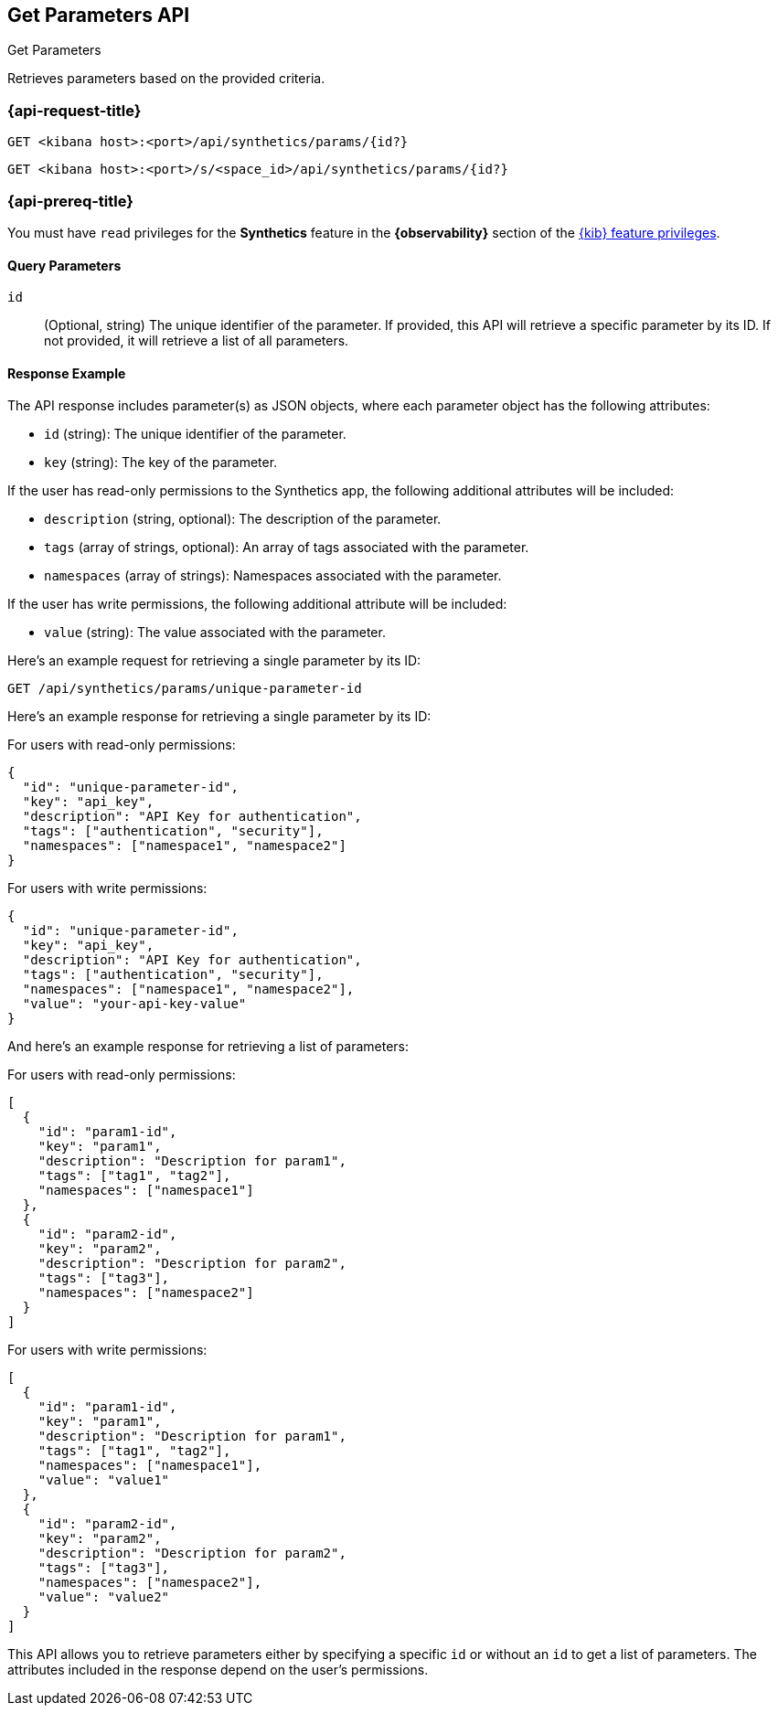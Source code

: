 [[get-parameters-api]]
== Get Parameters API
++++
<titleabbrev>Get Parameters</titleabbrev>
++++

Retrieves parameters based on the provided criteria.

=== {api-request-title}

`GET <kibana host>:<port>/api/synthetics/params/{id?}`

`GET <kibana host>:<port>/s/<space_id>/api/synthetics/params/{id?}`

=== {api-prereq-title}

You must have `read` privileges for the *Synthetics* feature in the *{observability}* section of the
<<kibana-feature-privileges,{kib} feature privileges>>.

[[parameters-get-query-params]]
==== Query Parameters

`id`::
(Optional, string) The unique identifier of the parameter. If provided, this API will retrieve a specific parameter by its ID. If not provided, it will retrieve a list of all parameters.

[[parameters-get-response-example]]
==== Response Example

The API response includes parameter(s) as JSON objects, where each parameter object has the following attributes:

- `id` (string): The unique identifier of the parameter.
- `key` (string): The key of the parameter.

If the user has read-only permissions to the Synthetics app, the following additional attributes will be included:

- `description` (string, optional): The description of the parameter.
- `tags` (array of strings, optional): An array of tags associated with the parameter.
- `namespaces` (array of strings): Namespaces associated with the parameter.

If the user has write permissions, the following additional attribute will be included:

- `value` (string): The value associated with the parameter.


Here's an example request for retrieving a single parameter by its ID:

[source,sh]
--------------------------------------------------
GET /api/synthetics/params/unique-parameter-id
--------------------------------------------------


Here's an example response for retrieving a single parameter by its ID:

For users with read-only permissions:

[source,json]
--------------------------------------------------
{
  "id": "unique-parameter-id",
  "key": "api_key",
  "description": "API Key for authentication",
  "tags": ["authentication", "security"],
  "namespaces": ["namespace1", "namespace2"]
}
--------------------------------------------------

For users with write permissions:

[source,json]
--------------------------------------------------
{
  "id": "unique-parameter-id",
  "key": "api_key",
  "description": "API Key for authentication",
  "tags": ["authentication", "security"],
  "namespaces": ["namespace1", "namespace2"],
  "value": "your-api-key-value"
}
--------------------------------------------------

And here's an example response for retrieving a list of parameters:

For users with read-only permissions:

[source,json]
--------------------------------------------------
[
  {
    "id": "param1-id",
    "key": "param1",
    "description": "Description for param1",
    "tags": ["tag1", "tag2"],
    "namespaces": ["namespace1"]
  },
  {
    "id": "param2-id",
    "key": "param2",
    "description": "Description for param2",
    "tags": ["tag3"],
    "namespaces": ["namespace2"]
  }
]
--------------------------------------------------

For users with write permissions:

[source,json]
--------------------------------------------------
[
  {
    "id": "param1-id",
    "key": "param1",
    "description": "Description for param1",
    "tags": ["tag1", "tag2"],
    "namespaces": ["namespace1"],
    "value": "value1"
  },
  {
    "id": "param2-id",
    "key": "param2",
    "description": "Description for param2",
    "tags": ["tag3"],
    "namespaces": ["namespace2"],
    "value": "value2"
  }
]
--------------------------------------------------

This API allows you to retrieve parameters either by specifying a specific `id` or without an `id` to get a list of parameters. The attributes included in the response depend on the user's permissions.
